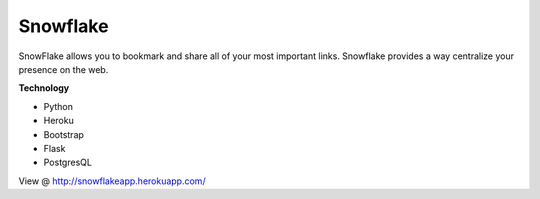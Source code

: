 Snowflake
========

SnowFlake allows you to bookmark and share all of your most important links. Snowflake provides a way centralize your presence on the web.

**Technology**

* Python
* Heroku
* Bootstrap
* Flask
* PostgresQL

View @ http://snowflakeapp.herokuapp.com/

